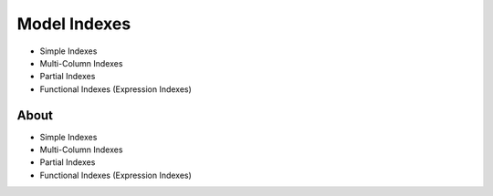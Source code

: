 Model Indexes
=============
* Simple Indexes
* Multi-Column Indexes
* Partial Indexes
* Functional Indexes (Expression Indexes)


About
-----
* Simple Indexes
* Multi-Column Indexes
* Partial Indexes
* Functional Indexes (Expression Indexes)
